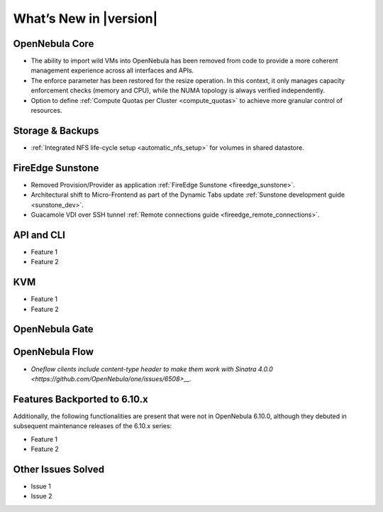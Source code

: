 .. _whats_new:

================================================================================
What’s New in |version|
================================================================================

OpenNebula Core
================================================================================

- The ability to import wild VMs into OpenNebula has been removed from code to provide a more coherent management experience across all interfaces and APIs.
- The enforce parameter has been restored for the resize operation. In this context, it only manages capacity enforcement checks (memory and CPU), while the NUMA topology is always verified independently.
- Option to define :ref:`Compute Quotas per Cluster <compute_quotas>` to achieve more granular control of resources.

Storage & Backups
================================================================================

- :ref:`Integrated NFS life-cycle setup <automatic_nfs_setup>` for volumes in shared datastore.

FireEdge Sunstone
================================================================================

- Removed Provision/Provider as application :ref:`FireEdge Sunstone <fireedge_sunstone>`.
- Architectural shift to Micro-Frontend as part of the Dynamic Tabs update :ref:`Sunstone development guide <sunstone_dev>`.
- Guacamole VDI over SSH tunnel :ref:`Remote connections guide <fireedge_remote_connections>`.

API and CLI
================================================================================

- Feature 1
- Feature 2

KVM
================================================================================

- Feature 1
- Feature 2


OpenNebula Gate
================================================================================


OpenNebula Flow
================================================================================

- `Oneflow clients include content-type header to make them work with Sinatra 4.0.0 <https://github.com/OpenNebula/one/issues/6508>__`.


Features Backported to 6.10.x
================================================================================

Additionally, the following functionalities are present that were not in OpenNebula 6.10.0, although they debuted in subsequent maintenance releases of the 6.10.x series:

- Feature 1
- Feature 2

Other Issues Solved
================================================================================

- Issue 1
- Issue 2
